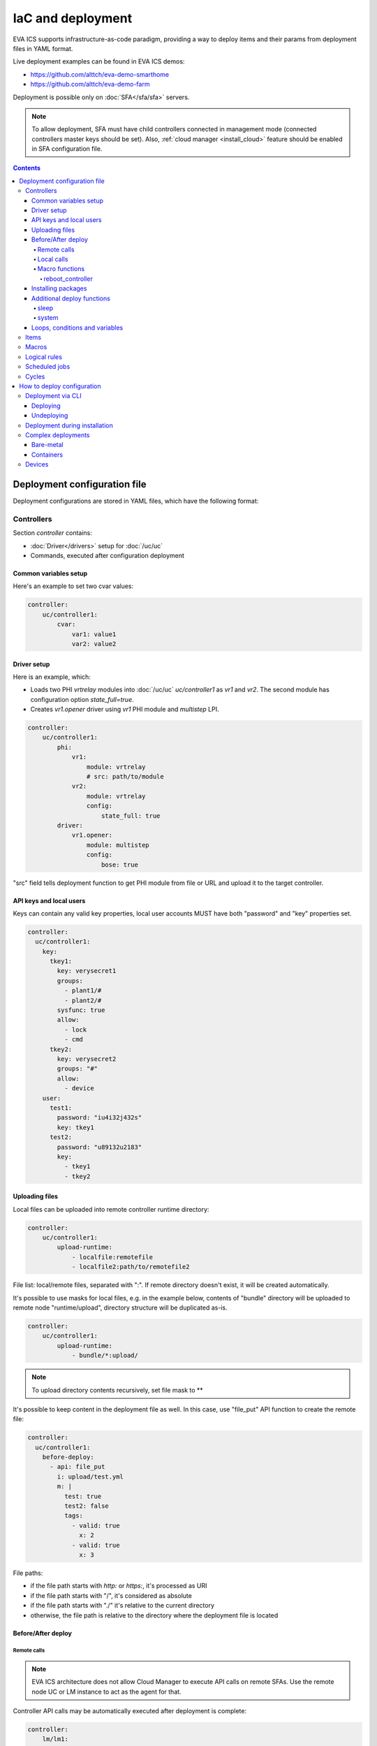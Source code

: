 IaC and deployment
******************

EVA ICS supports infrastructure-as-code paradigm, providing a way to deploy
items and their params from deployment files in YAML format.

Live deployment examples can be found in EVA ICS demos:

* https://github.com/alttch/eva-demo-smarthome
* https://github.com/alttch/eva-demo-farm

Deployment is possible only on :doc:`SFA</sfa/sfa>` servers.

.. note::

    To allow deployment, SFA must have child controllers connected in
    management mode (connected controllers master keys should be set). Also,
    :ref:`cloud manager <install_cloud>` feature should be enabled in SFA
    configuration file.

.. contents::

Deployment configuration file
=============================

Deployment configurations are stored in YAML files, which have the following
format:

Controllers
-----------

Section *controller* contains:

* :doc:`Driver</drivers>` setup for :doc:`/uc/uc`
* Commands, executed after configuration deployment

Common variables setup
~~~~~~~~~~~~~~~~~~~~~~

Here's an example to set two cvar values:

.. code:: yaml

    controller:
        uc/controller1:
            cvar:
                var1: value1
                var2: value2

Driver setup
~~~~~~~~~~~~

Here is an example, which:

* Loads two PHI *vrtrelay* modules into :doc:`/uc/uc` *uc/controller1* as *vr1*
  and *vr2*. The second module has configuration option *state_full=true*.
* Creates *vr1.opener* driver using *vr1* PHI module and *multistep* LPI.

.. code:: yaml

    controller:
        uc/controller1:
            phi:
                vr1:
                    module: vrtrelay
                    # src: path/to/module
                vr2:
                    module: vrtrelay
                    config:
                        state_full: true
            driver:
                vr1.opener:
                    module: multistep
                    config:
                        bose: true

"src" field tells deployment function to get PHI module from file or URL and
upload it to the target controller.

API keys and local users
~~~~~~~~~~~~~~~~~~~~~~~~

Keys can contain any valid key properties, local user accounts MUST have both
"password" and "key" properties set.

.. code:: yaml

    controller:
      uc/controller1:
        key:
          tkey1:
            key: verysecret1
            groups:
              - plant1/#
              - plant2/#
            sysfunc: true
            allow:
              - lock
              - cmd
          tkey2:
            key: verysecret2
            groups: "#"
            allow:
              - device
        user:
          test1:
            password: "iu4i32j432s"
            key: tkey1
          test2:
            password: "u89132u2183"
            key:
              - tkey1
              - tkey2

Uploading files
~~~~~~~~~~~~~~~

Local files can be uploaded into remote controller runtime directory:

.. code:: yaml

    controller:
        uc/controller1:
            upload-runtime:
                - localfile:remotefile
                - localfile2:path/to/remotefile2

File list: local/remote files, separated with ":". If remote directory doesn't
exist, it will be created automatically.

It's possible to use masks for local files, e.g. in the example below, contents
of "bundle" directory will be uploaded to remote node "runtime/upload",
directory structure will be duplicated as-is.

.. code:: yaml

    controller:
        uc/controller1:
            upload-runtime:
                - bundle/*:upload/

.. note::

    To upload directory contents recursively, set file mask to \*\*

It's possible to keep content in the deployment file as well. In this case, use
"file_put" API function to create the remote file:

.. code:: yaml

    controller:
      uc/controller1:
        before-deploy:
          - api: file_put
            i: upload/test.yml
            m: |
              test: true
              test2: false
              tags:
                - valid: true
                  x: 2
                - valid: true
                  x: 3

File paths:

* if the file path starts with *http:* or *https:*, it's processed as URI
* if the file path starts with "/", it's considered as absolute
* if the file path starts with "./" it's relative to the current
  directory
* otherwise, the file path is relative to the directory where the deployment
  file is located

Before/After deploy
~~~~~~~~~~~~~~~~~~~

Remote calls
^^^^^^^^^^^^

.. note::

    EVA ICS architecture does not allow Cloud Manager to execute API calls on
    remote SFAs. Use the remote node UC or LM instance to act as the agent for
    that.

Controller API calls may be automatically executed after deployment is
complete:

.. code:: yaml

    controller:
        lm/lm1:
            before-deploy:
                - api: reset
                  i: timers/timer1
            after-deploy:
                - { api: clear, i: timers/timer1 }
                - { api: reload_controller, i: uc/uc1 }
                - { api: reload_controller, i: uc/uc2 }
                - api: custom_fn
                  _pass: true
                  param1: 123
                  param2: "x"

API calls are always executed in the specified order, one-by-one, *api:* field
contains API function to execute, others specify function parameters. The
special parameter *_pass* in the last call allows deployment to ignore failed
API call (warning will be printed).

Custom API call timeout can be defined with special parameter *_timeout*.

.. note::

    It is usually recommended to call *reload_controller* for :doc:`/lm/lm` to
    let it instantly load newly deployed items from connected UCs for EVA ICS prior to 3.3.2.

    Starting from 3.3.2, if units or sensors were deployed, all LM PLCs, listed
    in "controller" section, are reloaded automatically. If a LM PLC has no
    deployment configuration, it should be listed as an empty dict:

    .. code:: yaml

        controller:
          lm/lm1: {}

Local calls
^^^^^^^^^^^

Sometimes it's useful to call local SFA function deployment process. This can
be done with directive "cm-api" which has the same format as "api" for remote
calls:

.. code:: yaml

    controller:
        lm/lm1:
            before-deploy:
                - api: reset
                  i: timers/timer1
                # just for a test
                - cm-api: reload_controller
                  i: lm/lm1

The local calls can be also merged into "local" controller section. The section
can contain any before/after deploy commands, which are executed on local SFA:

.. code:: yaml

    controller:
      local:
        after-deploy:
          - install-pkg: test.evapkg
            o: { x: 2 }
            w: 5

The "local" section is always executed after all other controllers' sections.

Additionally, local SFA resources, allowed to be deployed:

* API keys
* user accounts

Macro functions
^^^^^^^^^^^^^^^

The following functions execute API macros:

reboot_controller
"""""""""""""""""

Executes "shutdown_core" method for the selected controller, after - waits
until the controller is back online. The function can be used in for both "api"
and "cm-api".

Parameters:

* **wait** wait until the controller should be back online, sec (default: 30)

.. _iac_pkg:

Installing packages
~~~~~~~~~~~~~~~~~~~

A :doc:`package</packages>` can be installed during any deployment stage.

Syntax:

.. code:: yaml

    controller:
      uc/uc1:
        after-deploy:
          - install-pkg: /path/to/package.evapkg
            o: { x: 2 }
            w: 5


Additional deploy functions
~~~~~~~~~~~~~~~~~~~~~~~~~~~

sleep
^^^^^

Delays execution of next before/after deploy commands. E.g. let's reload remote
UC and wait 5 seconds until its core is restarted:

.. code:: yaml

    controller:
      uc/uc1:
        after-deploy:
          - api: shutdown_core
          - function: sleep
            args: [ 5 ]

system
^^^^^^

Executes (local) system command:

.. code:: yaml

    controller:
      uc/uc1:
        after-deploy:
          - function: system
            args: [ 'ls' ]

Loops, conditions and variables
~~~~~~~~~~~~~~~~~~~~~~~~~~~~~~~

Deployment files are pre-processed as `Jinja2
<https://jinja.palletsprojects.com/>`_ templates and may contain any valid
Jinja2 tags and variables.

The pre-set variable "time_ns" contains current UNIX timestamp (in
nanoseconds), which can be used e.g. as "no-cache" value for bypassing cache of
proxied external resources.

It's also possible to import any external Python module with "import_module"
function:

.. code:: jinja

    {%- set io=import_module('io') %}
    {%- set units=io.open('units.list').readlines() %}
    unit:
      {%- for u in units %}
      {{ u.strip() }}:
        controller: uc/uc1
      {%- endfor %}

Items
-----

:doc:`/items` can be deployed with *unit*, *sensor* and *lvar* sections. All
sections are similar, the format is:

.. code:: yaml

    unit:
        group1/u1:
            controller: uc/uc1
            action_enabled: true
            update_interval: 0
            status: 0 # initial status, optional
            driver:
                id: vr1.default
                config:
                    port: 1

All child fields specify item properties, except:

* Field *controller* specifies controller, where item should be deployed
* For units and sensors, *driver* field may be used to assign driver to the
  item.

.. note::

    It is not necessary to list the target controller in "controller" section,
    unless it needs to be additionally configured (e.g. load
    drivers/PHIs)

If *action_exec* or *update_exec* values are started with *^* symbol, it tells
deployment tool to upload local file on the controller.

Setting "status" field to "update" asks the controller to trigger item update
after deployment:

.. code:: yaml

    unit:
        group1/u1:
            controller: uc/uc1
            # ....
            status: update

The second example shows how to deploy a sensor and logical variable:

.. code:: yaml

    sensor:
        group1/s1:
            controller: uc/uc1
            driver:
                id: somedriver.default
                config:
                    port: 1
            value: 77 # initial value, optional, initial status for sensor
                      # is not required (automatically set to 1 - enabled)

    lvar:
        group1/timer1:
            controller: lm/lm1
            expires: 30
            status: 0 # initial status, optional
            value: 77 # initial value, optional

Macros
------

:doc:`/lm/macros` are deployed in *lmacro* section:

.. code:: yaml

    lmacro:
        group1/macro1:
            controller: lm/lm1
            action_exec: ^macro1.py

All child fields specify item properties, except:

* Field *controller* specifies :doc:`/lm/lm`, where macro should be deployed

If field *action_exec* value is started with *^* symbol, it tells deployment
tool to upload local file on the controller.

.. note::

    To make deployment process more easy, it is recommended to start it in
    directory, where macro files are located.

Logical rules
-------------

:doc:`/lm/decision_matrix` can be configured with *dmatrix_rule* section.

Rule example:

.. code:: yaml

    dmatrix-rule:
      5ef9b8fd-d527-44ce-ae89-9629afd40d76:
          controller: lm/farm-scada
          description: light normal
          enabled: true
          oid: "sensor:#/ldr.value"
          condition: x = 1
          break_after_exec: true
          macro: stop_lamp
          macro_kwargs:
            lamp_id: 1

All child fields specify item properties, except:

* Field *controller* specifies :doc:`/lm/lm`, where rule should be configured

Rule UUID should be pre-generated with any UUID generator, e.g. with *uuidgen*
Linux console command.

Scheduled jobs
--------------

Jobs can be deployed the similar way as rules:

.. code:: yaml

    job:
      e407f61c-a251-455b-92bc-9eee9adcb93b:
        controller: lm/lab-ws2
        description: "scheduled job 1"
        enabled: true
        macro: do_scheduled_task
        macro_args: [ 'task1' ]
        every: "wednesday at 12:00"

Cycles
------

.. code:: yaml

    lcycle:
      test:
        controller: lm/lab-ws2
        description: "scheduled job 1"
        interval: 1
        macro: do_cycle1
        macro_args: [ 'task1' ]

How to deploy configuration
===========================

Currently there is no API functions for deploy EVA ICS configuration. The item
configuration can be deployed either via :doc:`CLI</cli>` or during
installation.

Deployment via CLI
------------------

Deploying
~~~~~~~~~

Deployment configuration can be applied using  *eva sfa cloud deploy* command.
When deployed with :doc:`CLI</cli>`, deployment file may contain variables.

Example:

.. code:: yaml

    unit:
        light/room1:
            controller: uc/{{ srv }}

Here is *srv* variable defined. To set its value, e.g. to "uc1", use *-c
srv=uc1* command line argument. If multiple variable values are set, they
should be comma separated, e.g.: *-c srv1=uc1,srv2=uc2* etc.

There's also command line argument *-u* which tells CLI to try undeploying
target configuration before doing deployment of it. Undeployment process
ignores missing items and deletes only existing.

Undeploying
~~~~~~~~~~~

Deployment configuration can be removed with *eva sfa cloud undeploy* command.
Custom variable values can be set in the same way as during deployment.

Deployment during installation
------------------------------

Configuration also can be deployed with *easy-setup* during
:doc:`SFA</sfa/sfa>` :doc:`installation</install>`. Use *--deploy FILE* command
line argument to specify path to the deployment file.

Complex deployments
-------------------

Bare-metal
~~~~~~~~~~

Sometimes deployment is more complex than just creating items. In this case
deployment scripts are used to prepare environment, call *eva sfa cloud deploy*
command and finish deployment.

Containers
~~~~~~~~~~

There is no problems when the regular bare-metal or virtual machine
installation is performed, but if EVA ICS is being installed into Docker
machine or Kubernetes cluster, there is a special environment variable
*after_install*, which tells `EVA ICS Docker
image <https://hub.docker.com/r/altertech/eva-ics>`_ to execute deployment
script after installation process is finished. Here's an example part of
docker-compose file:

.. code:: yaml

    eva-scada:
        environment:
            - after_install=/deploy/deploy.sh

Devices
-------

Starting from EVA ICS 3.3.2, :ref:`device<device>` template format is equal to
IaC files.

For cvar deployment, a proper "controller" property should be present in the
device template. In "unit" and "sensor" sections, "controller" property is not
required and ignored if present.
